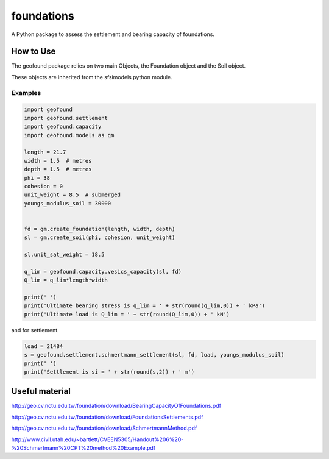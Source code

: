 ***********
foundations
***********

A Python package to assess the settlement and bearing capacity of foundations.

How to Use
==========

The geofound package relies on two main Objects, the Foundation object and the Soil object.

These objects are inherited from the sfsimodels python module.

Examples
--------

.. code-block:: python

    import geofound
    import geofound.settlement
    import geofound.capacity
    import geofound.models as gm

    length = 21.7
    width = 1.5  # metres
    depth = 1.5  # metres
    phi = 38
    cohesion = 0
    unit_weight = 8.5  # submerged
    youngs_modulus_soil = 30000


    fd = gm.create_foundation(length, width, depth)
    sl = gm.create_soil(phi, cohesion, unit_weight)

    sl.unit_sat_weight = 18.5

    q_lim = geofound.capacity.vesics_capacity(sl, fd)
    Q_lim = q_lim*length*width

    print(' ')
    print('Ultimate bearing stress is q_lim = ' + str(round(q_lim,0)) + ' kPa')
    print('Ultimate load is Q_lim = ' + str(round(Q_lim,0)) + ' kN')


and for settlement.

.. code-block:: python

    load = 21484
    s = geofound.settlement.schmertmann_settlement(sl, fd, load, youngs_modulus_soil)
    print(' ')
    print('Settlement is si = ' + str(round(s,2)) + ' m')

Useful material
===============

http://geo.cv.nctu.edu.tw/foundation/download/BearingCapacityOfFoundations.pdf

http://geo.cv.nctu.edu.tw/foundation/download/FoundationsSettlements.pdf

http://geo.cv.nctu.edu.tw/foundation/download/SchmertmannMethod.pdf

http://www.civil.utah.edu/~bartlett/CVEEN5305/Handout%206%20-%20Schmertmann%20CPT%20method%20Example.pdf